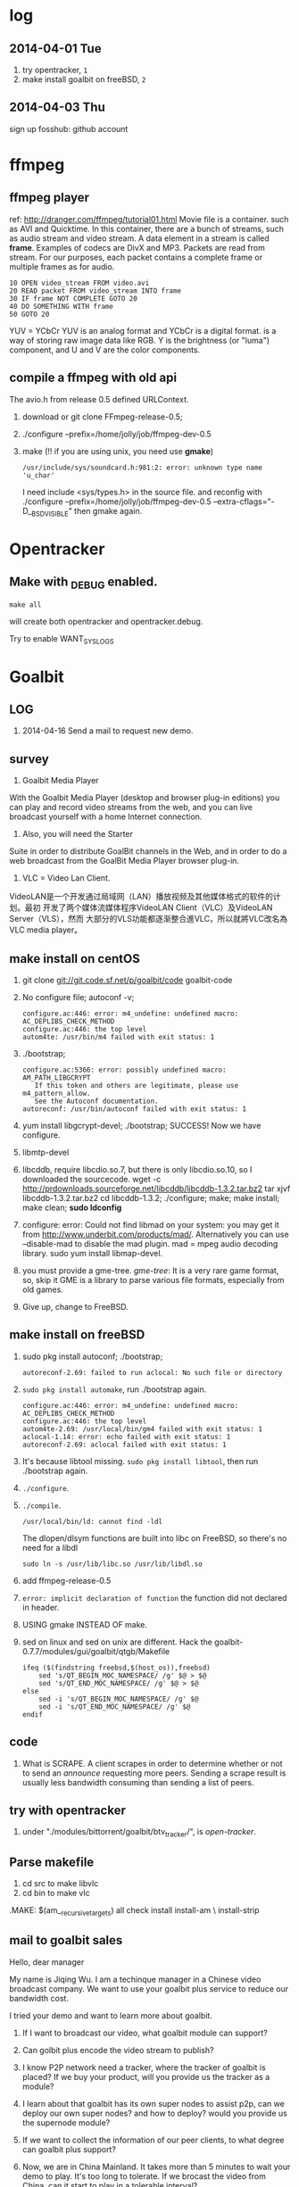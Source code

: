 * log
** 2014-04-01 Tue
1. try opentracker, =1=
2. make install goalbit on freeBSD, =2=
** 2014-04-03 Thu
sign up fosshub: github account
* ffmpeg
** ffmpeg player
ref: http://dranger.com/ffmpeg/tutorial01.html
Movie file is a container. such as AVI and Quicktime.
In this container, there are a bunch of streams, such as audio stream and video stream.
A data element in a stream is called *frame*.
Examples of codecs are DivX and MP3.
Packets are read from stream.
For our purposes, each packet contains a complete frame or multiple frames as for audio.
#+BEGIN_EXAMPLE
10 OPEN video_stream FROM video.avi
20 READ packet FROM video_stream INTO frame
30 IF frame NOT COMPLETE GOTO 20
40 DO SOMETHING WITH frame
50 GOTO 20
#+END_EXAMPLE

YUV = YCbCr
YUV is an analog format and YCbCr is a digital format.
is a way of storing raw image data like RGB.
Y is the brightness (or "luma") component, and U and V are the color components.
** compile a ffmpeg with old api
The avio.h from release 0.5 defined URLContext.

1. download or git clone FFmpeg-release-0.5;
2. ./configure --prefix=/home/jolly/job/ffmpeg-dev-0.5
3. make (!! if you are using unix, you need use *gmake*)
   : /usr/include/sys/soundcard.h:981:2: error: unknown type name 'u_char'
   I need include <sys/types.h> in the source file.
   and reconfig with ./configure --prefix=/home/jolly/job/ffmpeg-dev-0.5 --extra-cflags="-D__BSD_VISIBLE"
   then gmake again.

* Opentracker
** Make with _DEBUG enabled.
: make all
will create both opentracker and opentracker.debug.

Try to enable WANT_SYSLOGS

* Goalbit
** LOG
1. 2014-04-16 Send a mail to request new demo.
** survey
1. Goalbit Media Player
With the Goalbit Media Player (desktop and browser plug-in editions) you
can play and record video streams from the web, and you can live broadcast
yourself with a home Internet connection.

2. Also, you will need the Starter
Suite in order to distribute GoalBit channels in the Web, and in order to
do a web broadcast from the GoalBit Media Player browser plug-in.

3. VLC = Video Lan Client.
VideoLAN是一个开发通过局域网（LAN）播放视频及其他媒体格式的软件的计划。最初
开发了两个媒体流媒体程序VideoLAN Client（VLC）及VideoLAN Server（VLS），然而
大部分的VLS功能都逐渐整合進VLC，所以就將VLC改名為VLC media player。
** make install on centOS
1. git clone git://git.code.sf.net/p/goalbit/code goalbit-code
2. No configure file; autoconf -v; 
   #+BEGIN_EXAMPLE
   configure.ac:446: error: m4_undefine: undefined macro: AC_DEPLIBS_CHECK_METHOD
   configure.ac:446: the top level
   autom4te: /usr/bin/m4 failed with exit status: 1
   #+END_EXAMPLE
3. ./bootstrap; 
   #+BEGIN_EXAMPLE
   configure.ac:5366: error: possibly undefined macro: AM_PATH_LIBGCRYPT
      If this token and others are legitimate, please use m4_pattern_allow.
      See the Autoconf documentation.
   autoreconf: /usr/bin/autoconf failed with exit status: 1
   #+END_EXAMPLE
4. yum install libgcrypt-devel; ./bootstrap; SUCCESS!
   Now we have configure.
5. libmtp-devel
6. libcddb, require libcdio.so.7, but there is only libcdio.so.10, so I downloaded the sourcecode.
   wget -c http://prdownloads.sourceforge.net/libcddb/libcddb-1.3.2.tar.bz2
   tar xjvf libcddb-1.3.2.tar.bz2
   cd libcddb-1.3.2; ./configure; make; make install; make clean; *sudo ldconfig*
7. configure: error: Could not find libmad on your system: you may get it from http://www.underbit.com/products/mad/. Alternatively you can use --disable-mad to disable the mad plugin.
   mad = mpeg audio decoding library. sudo yum install libmap-devel.
8. you must provide a gme-tree.
   /gme-tree/: It is a very rare game format, so, skip it
   GME is a library to parse various file formats, especially from old games.
9. Give up, change to FreeBSD.


** make install on freeBSD
1. sudo pkg install autoconf; ./bootstrap;
   #+BEGIN_EXAMPLE
   autoreconf-2.69: failed to run aclocal: No such file or directory
   #+END_EXAMPLE
2. =sudo pkg install automake=, run ./bootstrap again.
   #+BEGIN_EXAMPLE
   configure.ac:446: error: m4_undefine: undefined macro: AC_DEPLIBS_CHECK_METHOD
   configure.ac:446: the top level
   autom4te-2.69: /usr/local/bin/gm4 failed with exit status: 1
   aclocal-1.14: error: echo failed with exit status: 1
   autoreconf-2.69: aclocal failed with exit status: 1
   #+END_EXAMPLE
3. It's because libtool missing. =sudo pkg install libtool=, then run ./bootstrap again.
4. =./configure=.
5. =./compile=.
   #+BEGIN_EXAMPLE
   /usr/local/bin/ld: cannot find -ldl
   #+END_EXAMPLE
   The dlopen/dlsym functions are built into libc on FreeBSD, so there's no need for a libdl
   : sudo ln -s /usr/lib/libc.so /usr/lib/libdl.so
6. add ffmpeg-release-0.5
7. =error: implicit declaration of function= the function did not declared in header.
8. USING gmake INSTEAD OF make.
9. sed on linux and sed on unix are different.
   Hack the goalbit-0.7.7/modules/gui/goalbit/qtgb/Makefile
   #+BEGIN_EXAMPLE
   ifeq ($(findstring freebsd,$(host_os)),freebsd)
       sed 's/QT_BEGIN_MOC_NAMESPACE/ /g' $@ > $@
       sed 's/QT_END_MOC_NAMESPACE/ /g' $@ > $@
   else
       sed -i 's/QT_BEGIN_MOC_NAMESPACE/ /g' $@
       sed -i 's/QT_END_MOC_NAMESPACE/ /g' $@
   endif
   #+END_EXAMPLE

** code
1. What is SCRAPE. A client scrapes in order to determine whether or not to
   send an /announce/ requesting more peers. Sending a scrape result is
   usually less bandwidth consuming than sending a list of peers.


** try with opentracker
1. under "./modules/bittorrent/goalbit/btv_tracker/", is /open-tracker/.


** Parse makefile
1. cd src to make libvlc
2. cd bin to make vlc
.MAKE: $(am__recursive_targets) all check install install-am \
	install-strip
** mail to goalbit sales
Hello, dear manager

My name is Jiqing Wu.
I am a techinque manager in a Chinese video broadcast company.
We want to use your goalbit plus service to reduce our bandwidth cost.

I tried your demo and want to learn more about goalbit.

1. If I want to broadcast our video, what goalbit module can support?

2. Can golbit plus encode the video stream to publish?

3. I know P2P network need a tracker, where the tracker of goalbit is placed?
   If we buy your product, will you provide us the tracker as a module?

4. I learn about that goalbit has its own super nodes to assist p2p, 
   can we deploy our own super nodes? and how to deploy?
   would you provide us the supernode module?

5. If we want to collect the information of our peer clients, 
   to what degree can goalbit plus support?

6. Now, we are in China Mainland.
   It takes more than 5 minutes to wait your demo to play.
   It's too long to tolerate. If we brocast the video from China,
   can it start to play in a tolerable interval?

If we buy your products, which form of products would you provide? software or hardware?
Quote a price, Please.

Waiting for your reply.

Your sincerely,
Jiqing Wu.
2014-04-18 Fri
** source tree
#+BEGIN_EXAMPLE
.+--compat
 |    |
 |    +--asprintf.c (replace asprintf of GNU)
 |    +--atof.c (replace atof, convert string to double)
 |    +--atoll.c (replace atoll, convert string to long long int)
 |    +--gmtime_r.c (replace POSIX gmtime_r)
 |    +-- ...
 |
 +--include
 |     +--goalbit
 |     |     +--generic_tools.h (generic queue operations and new vlc list)  
 |     |     +--goalbit_status.h (structure of goalbit status, include quality, goalbit_status_bt_t)
 |     |     +--goalbit_suite_tools.h (get goalbit suits of network)
 |     |     +--gui_tools.h (bt_channel_stats_t, bt_tracker_t, bt_stats_query_t)
 |     |     +--vlc_bitfield.h (bt_bitfield_t)
 |     |     +--vlc_bittorrent.h (goalbitFileParser, bt_Control)
 |     |     +--vlc_broadcaster.h (broadcaster_peer_list)
 |     |     +--vlc_channel_access.h (channel access)
 |     |     +--vlc_crypt.h (crypt events)
 |     |     +--vlc_data.h (data extractor and data injector)
 |     |     +--vlc_kad.h (kademlia descriptor, queries and methods. kad key, value, pair, list ...)
 |     |     +--vlc_upnp.h ()
#+END_EXAMPLE
EVENT_TRACKER_COM
p_btc->pf_control
bt_Control
INTF = interface
pumper_peer
(broadcaster, super_peer, normal_peer, broadcaster_super_peer)

i frame, p frame, b frame.
muxer
channel(tracker, webtracker)
public key & private key

* BTFS
1. git clone https://github.com/rkfg/BTFS.git
2. cd BTFS; python btfs.py;
   ImportError: No module named libtorrent
3. http://sourceforge.net/projects/libtorrent/files/py-libtorrent/,
   On freeBSD, you can =sudo pkg install py27-libtorrent-rasterbar=
4. ImportError: No module named fuse
   On freeBSD, =sudo pkg install py27-fusefs=
5. python btfs.py -f follow-stars.torrent -s /home/jolly/Downloads/
   fuse: failed to open fuse device: No such file or directory
   : sudo kldload fuse
   : kldstat
   : python btfs.py -f follow-stars.torrent -s /home/jolly/Downloads/
   fuse: failed to open fuse device: Permission denied
   *Use sysctl to change kernel state*: sudo sysctl "vfs.usermount=1"
   You'll get =vfs.usermount: 0 -> 1=
   In addition, you need join operator group.
   : pw groupmod operator -M jolly
   : id jolly (check whether you have joined operator)
   After relogin, you should run
   : python btfs.py -f follow-stars.torrent -s /home/jolly/Downloads/ ~/btfs
   Then you can play the buffer with mplayer

6. deluge: bittorrent client.

** make torrent
- pkg install gtorrentview
- pkg install mktorrent
  : mktorrent -a http://192.168.109.144/announce -c "local gaoyuanlan.mp4 torrent" -n gaoyuanlan -v -w http://192.168.109.144/gaoyuanlan.mp4 ~/media/gaoyuanlan.mp4 
- start http service
  : sudo service apache24 onestart
  : ln -s gaoyuanlan.mp4 /usr/local/www/apache24/data/
- start btfs
  : python btfs.py -f gaoyuanlan.torrent -s ~/Downloads ~/btfs

* Vshow
1. block size 64 * 1024
2. TrackerClient, Client, Server, PlayerServer
3. Client add parents, add standby peers according to segments.
4. add_todo_jobs, assign_job(schedule algorithm).
5. rank parents according their contribution.
6. TrackerClient sends keep_alive to server.

7. 2014-04-16 read vfs_client.cpp
8. 2014-04-16 read peerFacade module.
9. 2014-04-16 compare FileOp_Linux.cpp with FileOp-Linux.cpp, it seems that the latter is for win32 platform.
10. 2014-04-16 make client, change Makefile (g++ -> clang ++)

11. 2014-04-18 make tracker,
* Sopcast
** experiment: run arm binary on android.
1. Is NDK needed? The NDK is a toolset that allows you to implement parts
   of your app using native-code languages such as C and C++.
2. ./sopclient, I got the answer: permission Denied.
3. =chmod 777 sopclient=, no effect. I found /sdcard is a fat32 fs, so
   chmod does not effect.
4. cp sopclient to /, failed. / is readonly.
5. cp sopclient to /system, run it, success!
** experiment: playback sopcast with terminal
1. su;
2. cd /data/data/org.sopcast.android/files;
3. ./sopclient; you get the help information:
   : ./sp-sc [-T] [-t seconds] [-u username:password] [-n out:total] [-x suffixname] [-a http://auth_url] [-r num] <sop://url> <localport> <playerport>
4. =./sopclient sop://broker.sopcast.com:3912/141796 3908 8908=, 141796 is a American channel.
5. open MxPlayer, play http://127.0.0.1:8908/tv.asf, success!
** search source
** apk
*** experiment 0: run sopclient in APK on android terminal
failed.
** sopcast-player front end
1. self.play_channel call the commond line binary.
** requirement
1. 流媒体服务器源码。（不要源码的话，有软件包应该也可以）。
2. Tracker Server源码。理由：我们需定制服务器日志，做客户群和服务器性能的监控。
3. Peer端的源代码（包括服务模块、请求模块、和Tracker Server交互的模块）。理由：我们需要定制客户端应用，便于客户服务质量的统计分析。
4. 如果存在superPeer, 我们也superPeer的源码。

* Android
** apk
1. /system 系统目录。
   + app 系统自带的应用程序都在这里。包括apk和odex。ODEX是安卓上的应用程序
     apk中提取出来的可运行文件，即将APK中的classes.dex文件通过dex优化过程将其优化
     生成一个.odex文件单独存放，原APK中的classes.dex文件会保留。这样做可以加快软
     件的启动速度，预先提取，减少对RAM的占用，因为没有odex的话，系统要从apk包中提
     取dex再运行。
   + bin和xbin中都是arm binary, shell命令都在这里。
2. /data user's APP is installed under it.
   - copy the apk to /data/app
   - install the dex in apk to /data/dalvik-cache, such as data@app@org.sopcast.android-1.apk@classes.dex, which is executable to dalvik, it is dalvik byte code.
   - create data directory under /data/data, sopclient is copyed into
     /data/data/org.sopcast.android/files, the shared libaries are copied
     into /data/data/org.sopcast.android/lib.

* popcorn
** try Linux binary release (failed)
1. wget -c http://static.cdnjd.com/releases/popcorn/Popcorn-Time-2.7-Linux-64.tgz
2. mkdir popcorn; cd popcorn;
3. tar xzvf /path/to/Popcorn-Time-2.7-Linux-64.tgz
4. run Popcorn.
   #+BEGIN_EXAMPLE
   $ ./Popcorn-Time 
   ./Popcorn-Time: /lib64/libc.so.6: version `GLIBC_2.14' not found (required by ./Popcorn-Time)
   ./Popcorn-Time: /lib64/libc.so.6: version `GLIBC_2.15' not found (required by ./Popcorn-Time)
   ./Popcorn-Time: /usr/lib64/libstdc++.so.6: version `GLIBCXX_3.4.15' not found (required by ./Popcorn-Time)
   #+END_EXAMPLE
   The /lib64/libc.so.6 and /usr/lib64/libstdc++.so.6 exist, but they are a little old.
** DONE try windows binary
   CLOSED: [2014-03-31 Mon 09:03]
1. long long time to connect ...
2. It's OK with vpn
** source
1. grunt: The javascript Task runner
   link: http://gruntjs.com/
2. npm: Node Package Manager
   link: https://www.npmjs.org/
3. javascript: A new variable without `var' will be regarded as a global variable.
4. The core is *peerflix* (https://github.com/mafintosh/peerflix).
5. peerflix uses the streaming torrent engine named *torrent-stream*,
   https://github.com/mafintosh/torrent-stream.git, also created by https://github.com/mafintosh
6. https://github.com/feross/webtorrent, a web version of bittorrent

** peerflix
1. git clone https://github.com/mafintosh/peerflix
2. setup node.js
3. node app.js; if node complains /can not find module xxx/, then =npm install xxx=.

** BT protocol
*** Bencode
1. string [n: xyz...]. For example, =2: at= and =5: Hello=
2. integer, starts with 'i', ends with 'e', for example, =i-10e= represents
   -10, =i23e= represents 23, =i0e= represents 0, but =i-0e= is illegal.
3. list, starts with 'l', ends with 'e', for example: =li10e4:dogse=
   represents [10, "dogs"]; =l5:hellol3:the5:worldee= represents ["hello",
   ["the", "world"]]
4. dict. =d<key><value><key><value>...e=, key must be string, for example
   =d4:name5:jolly3:agei33ee= represents {"name"=> "jolly", "age"=>33}
*** torrent
A torrent file is a dict encoded with /bencode/.
#+BEGIN_EXAMPLE
{
  length: integer,
  md5sum: string (32 chars)
  name: string (file name)
  chunklength: integer (in general, 256KB, 512KB, or 1MB)
  chunks: {
    string (20chars, sha-1 result),
    string (20chars, sha-1 result),
    string (20chars, sha-1 result),
    ... ...
  }
  publish: string (server url)
  date: string (optional)
  comment: string (optional)
  author: string (optional)
}
#+END_EXAMPLE
*** http[s] protocol
Generally BitTorrent Client listen on ports 6881 - 6889.
connections: 30 - 50
*** scrape
Ask server what torrents it is handling.

* DRM on android
** DRM: Digital Rights Management
*** 产业链
DRM是一个不易触及的领域。
由于其安全性高，保密性强，世界上真正掌握DRM核心技术的公司并不多。

DRM产业链中的相关者大概可分为如下三类：

第一类是制定DRM标准的公司或机构，他们掌握DRM的核心技术，对外推广自己的DRM标
准，为需要搭载DRM的公司提供支持。

第二类是数字内容提供商，他们是最迫切应用DRM来保护自己数字版权的人，他们会向
提供标准的公司够买DRM技术，在服务器端加密，并制定数字内容的买卖租赁机制以及
相应的密钥配发原则。

第三类是终端设备制造商，为了让自己的设备具有更广泛的应用性，他们需要搭载主流
的DRM以适应市场需求，在搭载过程中，他们也需要标准公司的支持，拿到一些有专利
的代码包，有时还会与内容提供商合作。当然，还有的时候，一家公司会担当其中的两
个或全部角色，比如亚马逊，他即是内容提供商，提供电子书籍等内容，又是终端设备
商，出品Kindle Fire这样的终端设备，这样做可以让他把内容和终端更好地整合在一
起。

*** DRM标准
+ Open Mobile Alliance推出的OMA DRM
+ Marlin Developer Community提出的Marlin DRM
+ Google则通过收购Widevine公司推出了Widevine DRM。
  Google acquires the Widevine company that provides the DRM support for protecting e.g. the HLS H.264/AAC streams.
  *Need the player support Widevine DRM*.
*** DRM supported by Android
ref: http://blog.csdn.net/innost/article/details/9732847

从Android智能终端来看，Google的原生Android（Android Open Source Project，简称AOSP）系统仅仅集成了OMA DRM V1的一部分功能，它远未构成一个完整的DRM解决方案。
在这种情况下，设备厂商只能根据情况选择合适的DRM解决方案并集成到Android平台中来。
例如，手机厂商可以通过Google的授权以获取Widevine DRM对应的软件包从而将Widevine DRM集成到自己的产品中。

DRM Framework API模块是Framework层暴露给App的接口。该模块中最主要的类是DrmManagerClient。

DRM Framework API模块通过Binder机制和位于drmserver进程（以Android 4.1为例，drmserver的代码位于framework/av/drm/drmserver）中的DRM Manager模块通信。DRM Manager加载并管理系统中所有的DRM插件。

DRM Plugins是真正实现权限管理、数字内容解密等工作的模块。
根据DRM标准的不同，这些Plugins的实现亦不相同。另外，一个手机可能会集成多个DRM Plugin。
这是因为媒体文件如果采用不同的DRM解决方案进行加密的话，手机在播放它们时，DRM Manager需找到对应的DRM Plugin以进行解密。
** How windows Meia Rights Manager Works
** How does Drm10 work?
* DONE DRM 10
  CLOSED: [2014-03-31 Mon 09:02]
** Experiment 0: let iis support media string
1. iis can not serve mp4 file.
2. in the iis manager, right click the local computer, add MIME type. you can find mp2 and mp3, but no mp4. add (mp4, video/mpeg). Then you can play the mp4 video with a player.

** Experiment 1: package media with DRM10
1. install IIS 6.0 on windows server 2003
   control panel -> add or remove program -> install windows components
   -> application server
2. start a website service
   control panel -> administration tools -> iis manager
   In the left tree panel, right click on the website node, new website, follow the wizard and click Ok.
   On the new website node, right click, start it immediately.
3. enable ASP extension.
4. copy the samples of WMRM sdk into your www root directory.
5. create seed, public key and private key with VBS.
6. edit global.asa, fill site-url, seed, public key, private key fields.
   *Note:* the site-url do not use `localhost', otherwise the player on
   another machine will request license from localhost, it must fail.
7. enable the global.asa: on the iis manager, right click on the `samples' dir, click `properties', *create*, OK.
   Restart www service: net stop w3svc; net start w3svc.
8. goto http://licenseserver.windowsmedia.com to complete enrollment and to download the latest license server.
   /Note/: you should proceed this step on the windows machine with wmdm sdk installed.
9. access http://localhost/samples/package.asp, package a file.
   If you got a error code: 0xC0042918, it indicates that your file is not a windows media file.
   Windows media formats: Audio(.wav .wma), Video(avi, wm, wmv)
10. If you got a error code: 0xC0042919, that indicates that your file
    format is supported, but the file is bad encoded.
11. If all are Ok, you will see: =status: The media file has been successfully packaged=
12. play the url with /Windows Media Player/, set tools::options, disselect
    播放受保护的内容时自动获取证书, thus when a file is protected, it will
    popup a dialog, waiting for your confrimation to get license.
** Experiment 2: support DRM 10
1. register sopcast.
2. register channel and join a channel group
   id: 151273
   program name: streaming of minds
   channel group
3. play my channel from another machine. If I issue a DRM10 encrypted video, it will try to acquire license.
4. *Conclusion*: sopcast support DRM10.
** Experiment 3: Does android support DRM10?
1. play the url with other players, including the player on android, they
   will try to decode the video directly, playbacking wrong content.
2. *Conclusion*: so they don't support WMRM.

* DONE HLS + AES
** survey
ref:
[[http://www.streamingmedia.com/Articles/Editorial/What-Is-.../What-is-HLS-(HTTP-Live-Streaming)-78221.aspx]]

HLS = Http Live Streaming.
an HTTP-based media streaming communications protocol implemented by Apple Inc.
Apple first announced HLS in 2009.

It works by breaking the overall stream into a sequence of small HTTP-based
file downloads, each download loading one short chunk of an overall
potentially unbounded transport stream.

Though encoded using the /H.264 video codec/ and /AAC/ audio codec, 
audio/video streams must be segmented into chunks in an *MPEG-2 transport stream* with a .ts extension. 

** encryption
*** AES encryption
ref: http://docs.unified-streaming.com/documentation/protect/hls-with-aes.html

The encryption is applied on-the-fly, so there is no preprocessing involved.
Enable: The options for enabling encryptions are stored in the server manifest file.

For HLS AES encryption a content_key (the AES encryption key) and a license
acquisition URL (the location where the player retrieves the key) is
needed.

You can use openssl for generating a random key:
: openssl rand 16 > video.key

The file video.key holds the encryption key that will be requested by the player.

Server Manifest

Next is creating a server manfiest file with enabled encryption.
You need to provide the following options:

1. /hls.content_key/	AES Content Encyption Key (128 bits).
2. /hls.license_server_url/	The URL used by the player to retrieve the key.

#+BEGIN_SRC
mp4split -o video.ism \
  --hls.content_key=`cat video.key | hexdump -e '16/1 "%02x"'` \
  --hls.license_server_url=http://www.example.com/video/video.key \
  video.ismv
#+END_SRC

The generated server manifest file (video.ism) now holds the key
information. When a client requests an .m3u8 playlist the webserver module
will automatically insert the proper #EXT-X-KEY tag and requests for the
MPEG-TS fragments are encrypted on-the-fly.

An example .m3u8 playlist:

#EXTM3U
#EXT-X-VERSION:1
#EXT-X-MEDIA-SEQUENCE:0
#EXT-X-KEY:METHOD=AES-128,URI="http://www.example.com/video/video.key"
#EXTINF:4, no desc
video-audio=65000-video=236000-0.ts

Note that you can add PlayReady and Apple HTTP Live Streaming encryption at
the same time to the server manifest file creation command line. The
following command creates a server manifest file with the key information
embedded:

#+BEGIN_SRC
mp4split -o video.ism \
  --hls.key_seed=000102030405060708090a0b0c0d0e0f \
  --hls.license_server_url=https://www.example.com/oceans.key \
  video.ismv
#+END_SRC

For *Verimatrix VCAS* support, see below for the documentation.
Verimatrix VCAS
USP supports Verimatrix VCAS. To use this you need to use the key_provider and key_provider_url options when creating the server manifest. USP will know how to connect with the Verimatrix server and fetch the keys:

Name	Description
hls.key_provider	The string verimatrix should be used to indicate Verimatrix as a key provider.
hls.key_provider_url	The URL used to retrieve the key.
Example
The following command creates a server manifest file with the key information embedded:

mp4split -o video.ism \
  --hls.key_provider=verimatrix \
  --hls.key_provider_url="http://verimatrix_url/CAB/keyfile?r=MY_ID&t=VOD&c=N" \
  video.ismv
Please note that in the above example some dummy values are used, and that you need to provide values for r, t and c. Please consult the Verimatrix documenttion regarding this. Replaced should be:

the string 'verimatrix_url' should be replaced with the url Verimatrix provides
MY_ID should be replaced with the customer id Verimatrix provides
VOD can also be another type (see the Verimatrix documentation)
N is the number of keys you can fetch, set by Verimatrix
Using SAMPLE-AES (protocol version 5)
For SAMPLE-AES encryption the setup is similar. Please note that this is for on-the-fly encryption. For file based encryption see HLS packaging.

First we have to create a 128-bit CEK (Content Encryption Key) and 128-bit IV (Initialization Vector). This is just a 32 bytes file with random bytes. You could use for example 'openssl' to create the key.

openssl rand 32 > presentation.key
The command-lines for creating the server manifest is similar to the above above, except that we need to use different options.

Option	Description
hls.content_key	The content key used for encryption
hls.license_server_url	The URL where the key can be fetched
hls.playout	The string identifier ('sample_aes')
Example
#!/bin/bash

CONTENT_KEY=A8FD3449772FA3DD2F1BCE74764A8B46

MP4SPLIT_OPTIONS=
MP4SPLIT_OPTIONS+="--hls.content_key=$CONTENT_KEY "
MP4SPLIT_OPTIONS+="--hls.license_server_url=http://example.com/oceans_drm.key "
MP4SPLIT_OPTIONS+="--hls.no_discontinuities "
MP4SPLIT_OPTIONS+="--hls.playout=sample_aes "

mp4split -o example.ism $MP4SPLIT_OPTIONS oceans-64k.ismv oceans-250k.ismv

HLS also specifies a standard encryption mechanism using AES and a method
of secure key distribution using HTTPS with either a device specific realm
login or HTTP cookie which together provide a simple DRM system.
*** practice
yum install openssl
: openssl rand 16 > video.key
get mp4split command line tool
Download the source of the H264 Streaming Module for Lighttpd.

For Lighttpd 1.4.18:

cd ~
wget http://h264.code-shop.com/download/lighttpd-1.4.18_mod_h264_streaming-2.2.0.tar.gz
tar -zxvf lighttpd-1.4.18_mod_h264_streaming-2.2.0.tar.gz
For Lighttpd 1.5.0:

cd ~
wget http://h264.code-shop.com/download/lighttpd-1.5.0_mod_h264_streaming-2.2.0.tar.gz
tar -zxvf lighttpd-1.5.0_mod_h264_streaming-2.2.0.tar.gz
If you plan to play Multi Bit Rate H.264 encoded videos, you will also need the command line tool 'mp4split' to create the Smooth Streaming manifest files.

wget http://h264.code-shop.com/download/mp4split-2.2.0.tar.gz
tar -zxvf mp4split-2.2.0.tar.gz

server manifest

ismv = ISMV file is an IIS Smooth Streaming Video. 
ism = IIS Smooth Streaming Server Manifest Data

Try apache multimedia serve
upload a mp4 file
download psftp.exe
> open 192.168.109.50
user: root; passwd: 123456
> cd /home/aptv
> lcd e:/jollywing/documents
> put gaoyuanlan.mp4
> bye

start httpd: /etc/init.d/httpd start
try http://192.168.109.50/gaoyuanlan.mp4

`cat video.key | hexdump -e '16/1 "%02x"'` \

mp4split -o video.ism \
  --hls.content_key=`cat video.key | hexdump -e '16/1 "%02x"'` \
  --hls.license_server_url=http://www.example.com/video/video.key \
  video.ismv

*** 防下载
动态生成m3u8以及ts切片的地址，在下发到终端之后一定时间内，或下次请求时，改变生成的路径。
目前所有用HTTP实现视频点播的网站，如果有版权保护（防下载）都是用的这种方法。

*** session encryption
访问接口要有apikey才能取回m3u8的地址和生成session,然后用带session的m3u8里的
ts地址去访问具体的ts切片的服务器，ts切片上也带session

** Content Protection/Closed Captions in HLS
HLS doesn’t natively support digital rights management (DRM) though you
can encrypt the data and provide key access using HTTPS authentication.
There are several third-party DRM solutions becoming available, including
from (1) AuthenTec, (2) SecureMedia, and (3) WideVine. HLS can support
closed captions included in the MPEG-2 transport stream.

** HTTP Live Streaming client
Apple recommends using the HTML5 video tag for deploying HLS video on a website.

** TODO android play encrypted hls?
1. according to http://stackoverflow.com/questions/14235148/how-to-decrypt-ts-files-given-in-a-m3u8-file/14235534#14235534
   the media framework of android can encrypted hls automatically.
   =As mentioned in my comment, AES-128 decyption is done automatically on Android 3.x & 4.x devices by the mediaframework.=

   Below a quote from the HLS draft

   EXTINF is a record marker that describes the media file identified by the
   URI that follows it. Each media file URI MUST be preceded by an EXTINF tag.

2. split mp4 ts.

   : useradd -m -U jolly; passwd jolly; 567890

   install ffmpeg:

   #+BEGIN_SRC sh
   wget -c http://ffmpeg.org/releases/ffmpeg-snapshot.tar.bz2
   tar xjvf ffmpeg-snapshot.tar.bz2
   cd ffmpeg
   ./configure --disable-yasm
   make
   sudo make install
   #+END_SRC

   : ffmpeg -i gaoyuanlan.mp4 -codec copy -vbsf h264_mp4toannexb -map 0 -f segment -segment_list out.m3u8 -segment_time 10 out%03d.ts

3. Test HLS.
   mplayer http://192.168.109.50/aes-demo/gaoyuanlan.mp4 OK
   mplayer http://192.168.109.50/aes-demo/out.m3u8 NOT WORK.
   vlc http://192.168.109.50/aes-demo/out.m3u8 OK.

4. encryption with aes-128

   openssl encryption:
   http://stackoverflow.com/questions/3010638/using-openssl-encryption-for-apples-http-live-streaming

   #+BEGIN_SRC sh
   #!/bin/bash
   keyfile="video.key"
   openssl rand 16 > $keyfile
   hexKey=`cat $keyfile | hexdump -e '16/1 "%02x"'`
   echo $hexKey
   hexIV='0'
   
   for seg in $(ls *.ts)
   do
   echo "Encrypting $seg ..."
   base="$(basename $seg .ts)"
   out="${base}-encrypted.ts"
   openssl aes-128-cbc -e -in $seg -out $out -p -nosalt -iv ${hexIV}  -K ${hexKey}
   echo "Create $out."
   done
   #+END_SRC

   add encrypt hint to m3u8
   : #EXT-X-KEY:METHOD=AES-128,URI="video.key"
   before
   : #EXTINF:10...

   A script for create keys for each ts:
   #+BEGIN_SRC
   #!/bin/bash
   
   for seg in $(ls *.ts)
   do
   echo "Encrypting $seg ..."
   base="$(basename $seg .ts)"
   keyfile="${base}.key"
   openssl rand 16 > $keyfile
   hexKey=`cat $keyfile | hexdump -e '16/1 "%02x"'`
   hexIV='0'
   echo "hexKey: ${hexKey}"
   out="${base}-encrypted.ts"
   openssl aes-128-cbc -e -in $seg -out $out -p -nosalt -iv ${hexIV}  -K ${hexKey}
   echo "Create $out."
   done
   #+END_SRC

5. Test.
   Apple sarafi, OK.
   Android MxPlayer: http://192.168.1.50/aes-demo/encrypt.m3u8

6. check log of apache
   : cd /var/log/httpd
   : vim aptv-access.log

* DONE BaiDu KanKan
  CLOSED: [2014-03-20]
kankan.baidu.com
小度i耳目
产品：摄象头 + android app.
It costs 600+
看孩子，看宠物。

